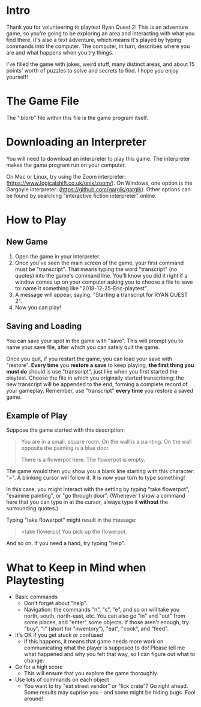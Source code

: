 * Intro
Thank you for volunteering to playtest Ryan Quest 2! This is an adventure game, so you're going to be exploring an area and interacting with what you find there. It's also a text adventure, which means it's played by typing commands into the computer. The computer, in turn, describes where you are and what happens when you try things.

I've filled the game with jokes, weird stuff, many distinct areas, and about 15 points' worth of puzzles to solve and secrets to find. I hope you enjoy yourself!
* The Game File
The ".blorb" file within this file is the game program itself.
* Downloading an Interpreter
You will need to download an interpreter to play this game. The interpreter makes the game program run on your computer.

On Mac or Linux, try using the Zoom interpreter: (https://www.logicalshift.co.uk/unix/zoom/). On Windows, one option is the Gargoyle interpreter: (https://github.com/garglk/garglk). Other options can be found by searching "interactive fiction interpreter" online.
* How to Play
** New Game
 1. Open the game in your interpreter.
 2. Once you've seen the main screen of the game, your first command must be "transcript". That means typing the word "transcript" (no quotes) into the game's command line. You'll know you did it right if a window comes up on your computer asking you to choose a file to save to: name it something like "2018-12-25-Eric-playtest".
 3. A message will appear, saying, "Starting a transcript for RYAN QUEST 2".
 4. Now you can play!
** Saving and Loading
You can save your spot in the game with "save". This will prompt you to name your save file, after which you can safely quit the game.

Once you quit, if you restart the game, you can load your save with "restore". *Every time* you *restore a save* to keep playing, *the first thing you must do* should is use "transcript", just like when you first started the playtest. Choose the file in which you originally started transcribing: the new transcript will be appended to the end, forming a complete record of your gameplay. Remember, use "transcript" *every time* you restore a saved game.
** Example of Play
Suppose the game started with this description:

#+BEGIN_QUOTE
You are in a small, square room. On the wall is a painting. On the wall opposite the painting is a blue door.

There is a flowerpot here. The flowerpot is empty.
#+END_QUOTE

The game would then you show you a blank line starting with this character: ">". A blinking cursor will follow it. It is now your turn to type something!

In this case, you might interact with the setting by typing "take flowerpot", "examine painting", or "go through door". (Whenever I show a command here that you can type in at the cursor, always type it *without* the surrounding quotes.)

Typing "take flowerpot" might result in the message:

#+BEGIN_QUOTE
>take flowerpot
You pick up the flowerpot.
#+END_QUOTE

And so on. If you need a hand, try typing "help".
* What to Keep in Mind when Playtesting
- Basic commands
  - Don't forget about "help".
  - Navigation: the commands "n", "s", "e", and so on will take you north, south, north-east, etc. You can also go "in" and "out" from some places, and "enter" some objects.  If those aren't enough, try "buy", "i" (short for "inventory"), "eat", "cook", and "feed".
- It's OK if you get stuck or confused
  - If this happens, it means that game needs more work on communicating what the player is supposed to do! Please tell me what happened and why you felt that way, so I can figure out what to change.
- Go for a high score
  - This will ensure that you explore the game thoroughly.
- Use lots of commands on each object
  - You want to try "eat street vendor" or "lick crate"? Go right ahead. Some results may suprise you - and some might be hiding bugs. Fool around!

